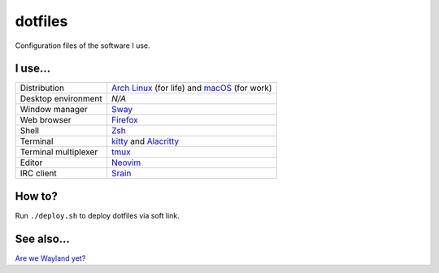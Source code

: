 ========
dotfiles
========

Configuration files of the software I use.

I use...
========

======================= ========================================================
Distribution            `Arch Linux`_ (for life) and macOS_ (for work)
Desktop environment     *N/A*
Window manager          Sway_
Web browser             Firefox_
Shell                   Zsh_
Terminal                kitty_ and Alacritty_
Terminal multiplexer    tmux_
Editor                  Neovim_
IRC client              Srain_
======================= ========================================================

.. _Arch Linux: https://archlinux.org/
.. _macOS: https://www.apple.com/macos/monterey/
.. _Sway: https://swaywm.org/
.. _Firefox: https://www.mozilla.org/firefox/
.. _Zsh: http://zsh.org/
.. _tmux: https://github.com/tmux/tmux
.. _Neovim: https://neovim.io/
.. _Srain: https://srain.silverrainz.me/
.. _Alacritty: https://alacritty.org/
.. _kitty: https://sw.kovidgoyal.net/kitty/

How to?
=======

Run ``./deploy.sh`` to deploy dotfiles via soft link.

See also...
===========

`Are we Wayland yet? <https://arewewaylandyet.com/>`_
